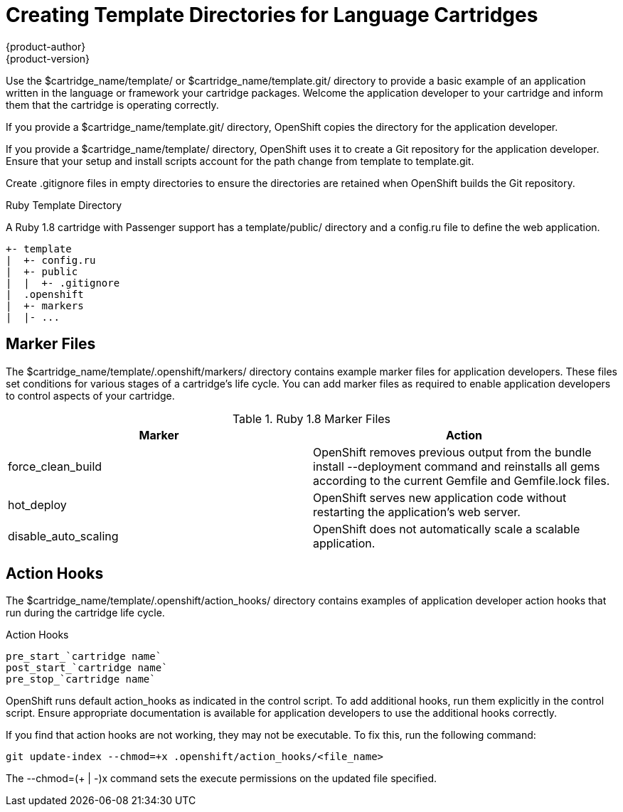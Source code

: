 = Creating Template Directories for Language Cartridges
{product-author}
{product-version}
:data-uri:
:icons:

Use the [filename]#$cartridge_name/template/# or [filename]#$cartridge_name/template.git/# directory to provide a basic example of an application written in the language or framework your cartridge packages. Welcome the application developer to your cartridge and inform them that the cartridge is operating correctly. 

If you provide a [filename]#$cartridge_name/template.git/# directory, OpenShift copies the directory for the application developer. 

If you provide a [filename]#$cartridge_name/template/# directory, OpenShift uses it to create a Git repository for the application developer. Ensure that your +setup+ and +install+ scripts account for the path change from [filename]#template# to [filename]#template.git#. 

Create [filename]#.gitignore# files in empty directories to ensure the directories are retained when OpenShift builds the Git repository. 

.Ruby Template Directory
A Ruby 1.8 cartridge with Passenger support has a [filename]#template/public/# directory and a [filename]#config.ru# file to define the web application.

....
+- template
|  +- config.ru
|  +- public
|  |  +- .gitignore
|  .openshift
|  +- markers
|  |- ...
....

[[marker_files]]
== Marker Files
The [filename]#$cartridge_name/template/.openshift/markers/# directory contains example marker files for application developers. These files set conditions for various stages of a cartridge's life cycle. You can add marker files as required to enable application developers to control aspects of your cartridge. 

.Ruby 1.8 Marker Files
|====
|Marker |Action
							
|force_clean_build |OpenShift removes previous output from the +bundle install --deployment+ command and reinstalls all gems according to the current [filename]#Gemfile# and [filename]#Gemfile.lock# files.
							
|hot_deploy |OpenShift serves new application code without restarting the application's web server.
							
|disable_auto_scaling |OpenShift does not automatically scale a scalable application.
|====

[[application_developer_action_hooks]]
== Action Hooks
The [filename]#$cartridge_name/template/.openshift/action_hooks/# directory contains examples of application developer action hooks that run during the cartridge life cycle. 

.Action Hooks
....
pre_start_`cartridge name`
post_start_`cartridge name`
pre_stop_`cartridge name`
....

OpenShift runs default [filename]#action_hooks# as indicated in the +control+ script. To add additional hooks, run them explicitly in the +control+ script. Ensure appropriate documentation is available for application developers to use the additional hooks correctly. 

If you find that action hooks are not working, they may not be executable. To fix this, run the following command:

----
git update-index --chmod=+x .openshift/action_hooks/<file_name>
----

The +--chmod=$$(+ | -)$$x+ command sets the execute permissions on the updated file specified. 

